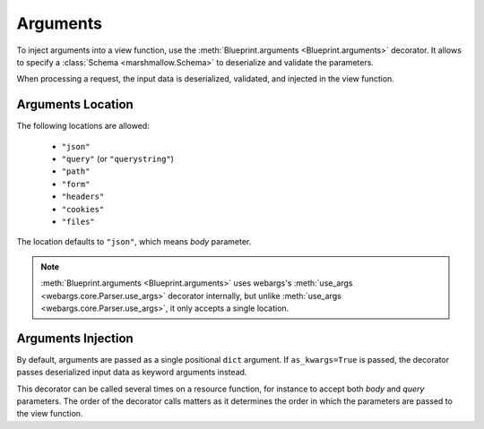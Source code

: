 .. _arguments:
.. module:: flask_rest_api

Arguments
=========

To inject arguments into a view function, use the :meth:`Blueprint.arguments
<Blueprint.arguments>` decorator. It allows to specify a :class:`Schema
<marshmallow.Schema>` to deserialize and validate the parameters.

When processing a request, the input data is deserialized, validated, and
injected in the view function.

.. code-block:: python
    :emphasize-lines: 4,6,9,11

    @blp.route('/')
    class Pets(MethodView):

        @blp.arguments(PetQueryArgsSchema, location='query')
        @blp.response(PetSchema(many=True))
        def get(self, args):
            return Pet.get(filters=args)

        @blp.arguments(PetSchema)
        @blp.response(PetSchema, code=201)
        def post(self, pet_data):
            return Pet.create(**pet_data)

Arguments Location
------------------

The following locations are allowed:

    - ``"json"``
    - ``"query"`` (or ``"querystring"``)
    - ``"path"``
    - ``"form"``
    - ``"headers"``
    - ``"cookies"``
    - ``"files"``

The location defaults to ``"json"``, which means `body` parameter.

.. note:: :meth:`Blueprint.arguments <Blueprint.arguments>` uses webargs's
   :meth:`use_args <webargs.core.Parser.use_args>` decorator internally, but   
   unlike :meth:`use_args <webargs.core.Parser.use_args>`, it only accepts a
   single location.

Arguments Injection
-------------------

By default, arguments are passed as a single positional ``dict`` argument.
If ``as_kwargs=True`` is passed, the decorator passes deserialized input data
as keyword arguments instead.

.. code-block:: python
    :emphasize-lines: 4,6

    @blp.route('/')
    class Pets(MethodView):

        @blp.arguments(PetQueryArgsSchema, location='query', as_kwargs=True)
        @blp.response(PetSchema(many=True))
        def get(self, **kwargs):
            return Pet.get(filters=**kwargs)

This decorator can be called several times on a resource function, for instance
to accept both `body` and `query` parameters. The order of the decorator calls
matters as it determines the order in which the parameters are passed to the
view function.

.. code-block:: python
    :emphasize-lines: 4,5,6

    @blp.route('/')
    class Pets(MethodView):

        @blp.arguments(PetSchema)
        @blp.arguments(QueryArgsSchema, location='query')
        def post(pet_data, query_args):
            return Pet.create(pet_data, **query_args)
